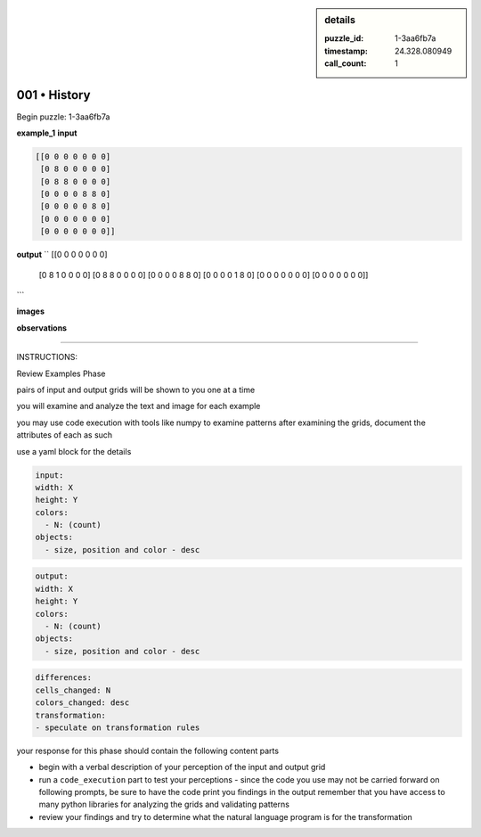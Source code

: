 .. sidebar:: details

   :puzzle_id: 1-3aa6fb7a
   :timestamp: 24.328.080949
   :call_count: 1
   

001 • History
=============

.. seealso::

   - :doc:`001-history`
   - :doc:`001-response`





Begin puzzle: 1-3aa6fb7a






**example_1**
**input**

.. code-block::

   [[0 0 0 0 0 0 0]
    [0 8 0 0 0 0 0]
    [0 8 8 0 0 0 0]
    [0 0 0 0 8 8 0]
    [0 0 0 0 0 8 0]
    [0 0 0 0 0 0 0]
    [0 0 0 0 0 0 0]]

**output**
``
[[0 0 0 0 0 0 0]
 [0 8 1 0 0 0 0]
 [0 8 8 0 0 0 0]
 [0 0 0 0 8 8 0]
 [0 0 0 0 1 8 0]
 [0 0 0 0 0 0 0]
 [0 0 0 0 0 0 0]]
```

**images**





.. image:: _images/000-example_1_input.png
   :align: left
   :maxwidth: 40%




.. image:: _images/000-example_1_output.png
   :align: left
   :maxwidth: 40%





**observations**






====






INSTRUCTIONS:






Review Examples Phase

pairs of input and output grids will be shown to you one at a time

you will examine and analyze the text and image for each example

you may use code execution with tools like numpy to examine patterns
after examining the grids, document the attributes of each as such

use a yaml block for the details

.. code-block:: yaml

   input:
   width: X
   height: Y
   colors:
     - N: (count)
   objects:
     - size, position and color - desc

.. code-block:: yaml

   output:
   width: X
   height: Y
   colors:
     - N: (count)
   objects:
     - size, position and color - desc

.. code-block:: yaml

   differences:
   cells_changed: N
   colors_changed: desc
   transformation:
   - speculate on transformation rules

your response for this phase should contain the following content parts


* begin with a verbal description of your perception of the input and output
  grid
* run a ``code_execution`` part to test your perceptions - since the code you
  use may not be carried forward on following prompts, be sure to have the code print
  you findings in the output
  remember that you have access to many python libraries for analyzing the grids and validating patterns
* review your findings and try to determine what the natural language program is for the transformation






